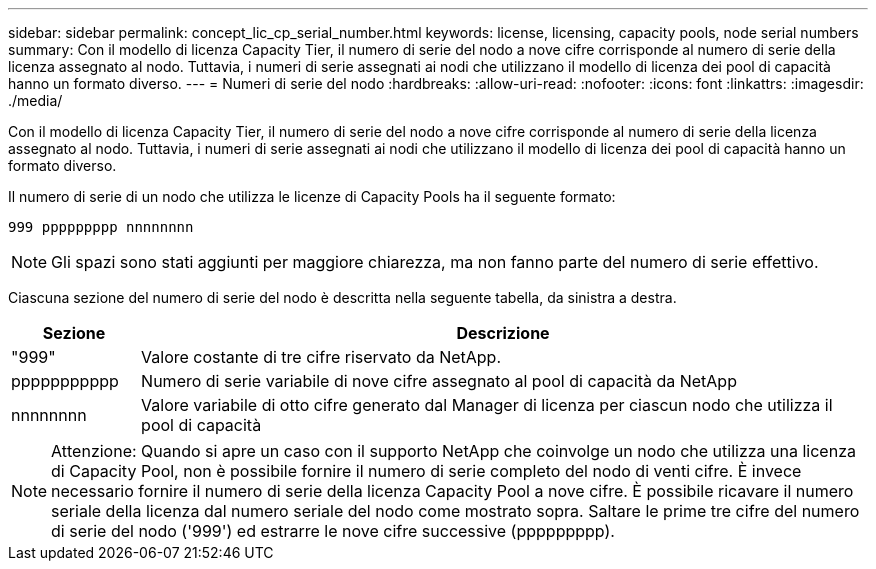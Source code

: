 ---
sidebar: sidebar 
permalink: concept_lic_cp_serial_number.html 
keywords: license, licensing, capacity pools, node serial numbers 
summary: Con il modello di licenza Capacity Tier, il numero di serie del nodo a nove cifre corrisponde al numero di serie della licenza assegnato al nodo. Tuttavia, i numeri di serie assegnati ai nodi che utilizzano il modello di licenza dei pool di capacità hanno un formato diverso. 
---
= Numeri di serie del nodo
:hardbreaks:
:allow-uri-read: 
:nofooter: 
:icons: font
:linkattrs: 
:imagesdir: ./media/


[role="lead"]
Con il modello di licenza Capacity Tier, il numero di serie del nodo a nove cifre corrisponde al numero di serie della licenza assegnato al nodo. Tuttavia, i numeri di serie assegnati ai nodi che utilizzano il modello di licenza dei pool di capacità hanno un formato diverso.

Il numero di serie di un nodo che utilizza le licenze di Capacity Pools ha il seguente formato:

`999 ppppppppp nnnnnnnn`


NOTE: Gli spazi sono stati aggiunti per maggiore chiarezza, ma non fanno parte del numero di serie effettivo.

Ciascuna sezione del numero di serie del nodo è descritta nella seguente tabella, da sinistra a destra.

[cols="15,85"]
|===
| Sezione | Descrizione 


| "999" | Valore costante di tre cifre riservato da NetApp. 


| ppppppppppp | Numero di serie variabile di nove cifre assegnato al pool di capacità da NetApp 


| nnnnnnnn | Valore variabile di otto cifre generato dal Manager di licenza per ciascun nodo che utilizza il pool di capacità 
|===

NOTE: Attenzione: Quando si apre un caso con il supporto NetApp che coinvolge un nodo che utilizza una licenza di Capacity Pool, non è possibile fornire il numero di serie completo del nodo di venti cifre. È invece necessario fornire il numero di serie della licenza Capacity Pool a nove cifre. È possibile ricavare il numero seriale della licenza dal numero seriale del nodo come mostrato sopra. Saltare le prime tre cifre del numero di serie del nodo ('999') ed estrarre le nove cifre successive (ppppppppp).
